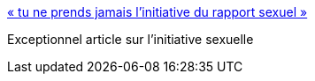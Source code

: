 :jbake-type: post
:jbake-status: published
:jbake-title: « tu ne prends jamais l'initiative du rapport sexuel »
:jbake-tags: sexe,sexisme,sociologie,_mois_juin,_année_2014
:jbake-date: 2014-06-10
:jbake-depth: ../
:jbake-uri: shaarli/1402399394000.adoc
:jbake-source: https://nicolas-delsaux.hd.free.fr/Shaarli?searchterm=http%3A%2F%2Fwww.gqmagazine.fr%2Fsexactu%2Farticles%2F-tu-ne-prends-jamais-linitiative-du-rapport-sexuel-%2F14329&searchtags=sexe+sexisme+sociologie+_mois_juin+_ann%C3%A9e_2014
:jbake-style: shaarli

http://www.gqmagazine.fr/sexactu/articles/-tu-ne-prends-jamais-linitiative-du-rapport-sexuel-/14329[« tu ne prends jamais l'initiative du rapport sexuel »]

Exceptionnel article sur l'initiative sexuelle

